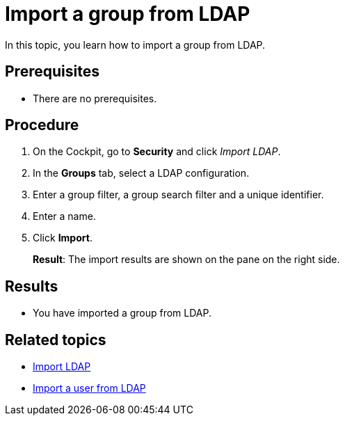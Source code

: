 = Import a group from LDAP

In this topic, you learn how to import a group from LDAP.

== Prerequisites
* There are no prerequisites.

== Procedure
. On the Cockpit, go to *Security* and click _Import LDAP_.
. In the *Groups* tab, select a LDAP configuration.
. Enter a group filter, a group search filter and a unique identifier.
. Enter a name.
. Click *Import*.
+
*Result*: The import results are shown on the pane on the right side.

== Results
* You have imported a group from LDAP.

== Related topics
* xref:security-import-ldap.adoc[Import LDAP]
* xref:security-import-ldap-user.adoc[Import a user from LDAP]